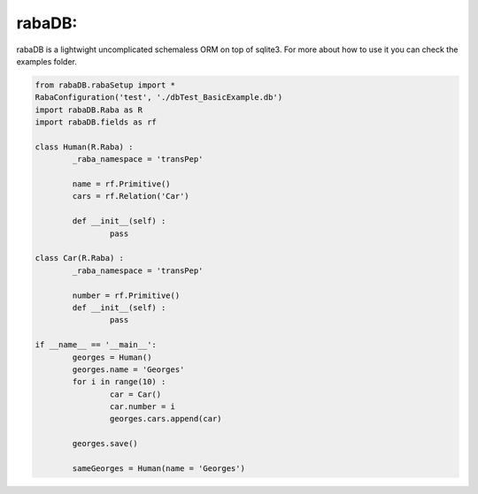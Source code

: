 rabaDB:
=======

rabaDB is a lightwight uncomplicated schemaless ORM on top of sqlite3.
For more about how to use it you can check the examples folder.

.. code:: python
	
	from rabaDB.rabaSetup import *
	RabaConfiguration('test', './dbTest_BasicExample.db')
	import rabaDB.Raba as R
	import rabaDB.fields as rf
	
	class Human(R.Raba) :
		_raba_namespace = 'transPep'
	
		name = rf.Primitive()
		cars = rf.Relation('Car')
		
		def __init__(self) :
			pass
	
	class Car(R.Raba) :
		_raba_namespace = 'transPep'
	
		number = rf.Primitive()
		def __init__(self) :
			pass
	
	if __name__ == '__main__':
		georges = Human()
		georges.name = 'Georges'
		for i in range(10) :
			car = Car()
			car.number = i
			georges.cars.append(car)
	
		georges.save()
	
		sameGeorges = Human(name = 'Georges')
